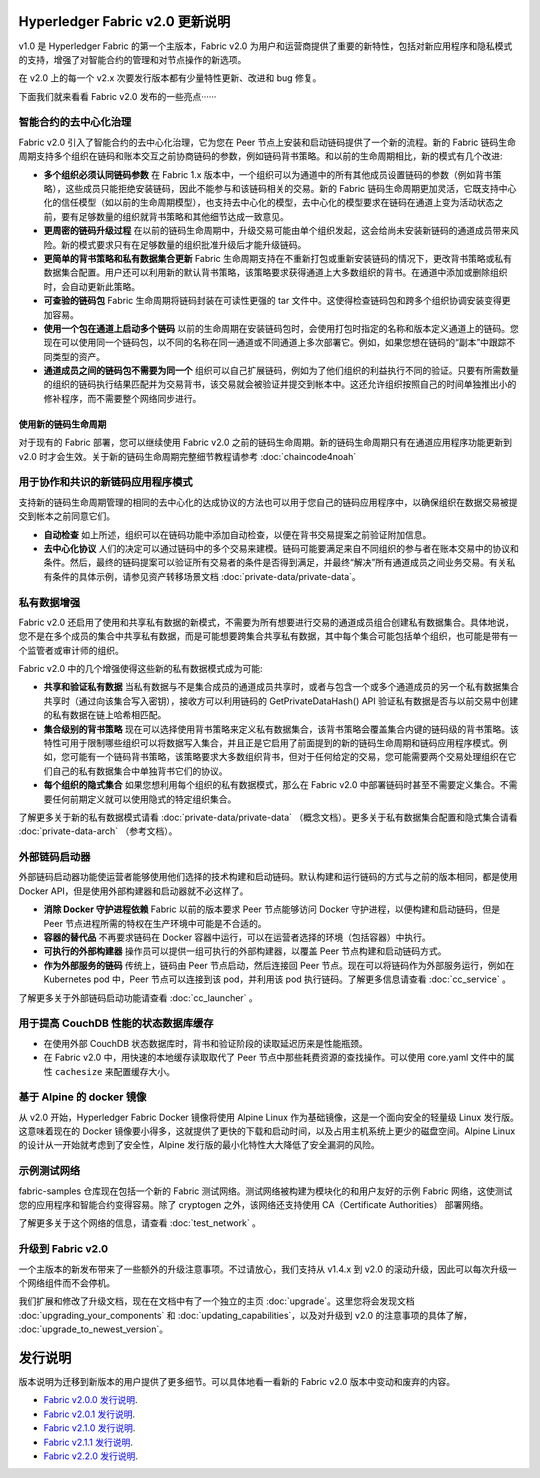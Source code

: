 Hyperledger Fabric v2.0 更新说明
=====================================

v1.0 是 Hyperledger Fabric 的第一个主版本，Fabric v2.0 为用户和运营商提供了重要的新特性，包括对新应用程序和隐私模式的支持，增强了对智能合约的管理和对节点操作的新选项。

在 v2.0 上的每一个 v2.x 次要发行版本都有少量特性更新、改进和 bug 修复。

下面我们就来看看 Fabric v2.0 发布的一些亮点······

智能合约的去中心化治理
--------------------------------------------

Fabric v2.0 引入了智能合约的去中心化治理，它为您在 Peer 节点上安装和启动链码提供了一个新的流程。新的 Fabric 链码生命周期支持多个组织在链码和账本交互之前协商链码的参数，例如链码背书策略。和以前的生命周期相比，新的模式有几个改进:

* **多个组织必须认同链码参数** 在 Fabric 1.x 版本中，一个组织可以为通道中的所有其他成员设置链码的参数（例如背书策略），这些成员只能拒绝安装链码，因此不能参与和该链码相关的交易。新的 Fabric 链码生命周期更加灵活，它既支持中心化的信任模型（如以前的生命周期模型），也支持去中心化的模型，去中心化的模型要求在链码在通道上变为活动状态之前，要有足够数量的组织就背书策略和其他细节达成一致意见。

* **更周密的链码升级过程** 在以前的链码生命周期中，升级交易可能由单个组织发起，这会给尚未安装新链码的通道成员带来风险。新的模式要求只有在足够数量的组织批准升级后才能升级链码。

* **更简单的背书策略和私有数据集合更新** Fabric 生命周期支持在不重新打包或重新安装链码的情况下，更改背书策略或私有数据集合配置。用户还可以利用新的默认背书策略，该策略要求获得通道上大多数组织的背书。在通道中添加或删除组织时，会自动更新此策略。

* **可查验的链码包** Fabric 生命周期将链码封装在可读性更强的 tar 文件中。这使得检查链码包和跨多个组织协调安装变得更加容易。

* **使用一个包在通道上启动多个链码** 以前的生命周期在安装链码包时，会使用打包时指定的名称和版本定义通道上的链码。您现在可以使用同一个链码包，以不同的名称在同一通道或不同通道上多次部署它。例如，如果您想在链码的“副本”中跟踪不同类型的资产。

* **通道成员之间的链码包不需要为同一个** 组织可以自己扩展链码，例如为了他们组织的利益执行不同的验证。只要有所需数量的组织的链码执行结果匹配并为交易背书，该交易就会被验证并提交到帐本中。这还允许组织按照自己的时间单独推出小的修补程序，而不需要整个网络同步进行。

使用新的链码生命周期
^^^^^^^^^^^^^^^^^^^^^^^^^^^^^^^^^^

对于现有的 Fabric 部署，您可以继续使用 Fabric v2.0 之前的链码生命周期。新的链码生命周期只有在通道应用程序功能更新到 v2.0 时才会生效。关于新的链码生命周期完整细节教程请参考 :doc:`chaincode4noah`

用于协作和共识的新链码应用程序模式
----------------------------------------------------------

支持新的链码生命周期管理的相同的去中心化的达成协议的方法也可以用于您自己的链码应用程序中，以确保组织在数据交易被提交到帐本之前同意它们。

* **自动检查** 如上所述，组织可以在链码功能中添加自动检查，以便在背书交易提案之前验证附加信息。

* **去中心化协议** 人们的决定可以通过链码中的多个交易来建模。链码可能要满足来自不同组织的参与者在账本交易中的协议和条件。然后，最终的链码提案可以验证所有交易者的条件是否得到满足，并最终“解决”所有通道成员之间业务交易。有关私有条件的具体示例，请参见资产转移场景文档 :doc:`private-data/private-data`。

私有数据增强
-------------------------

Fabric v2.0 还启用了使用和共享私有数据的新模式，不需要为所有想要进行交易的通道成员组合创建私有数据集合。具体地说，您不是在多个成员的集合中共享私有数据，而是可能想要跨集合共享私有数据，其中每个集合可能包括单个组织，也可能是带有一个监管者或审计师的组织。

Fabric v2.0 中的几个增强使得这些新的私有数据模式成为可能:

* **共享和验证私有数据** 当私有数据与不是集合成员的通道成员共享时，或者与包含一个或多个通道成员的另一个私有数据集合共享时（通过向该集合写入密钥），接收方可以利用链码的 GetPrivateDataHash() API 验证私有数据是否与以前交易中创建的私有数据在链上哈希相匹配。

* **集合级别的背书策略** 现在可以选择使用背书策略来定义私有数据集合，该背书策略会覆盖集合内键的链码级的背书策略。该特性可用于限制哪些组织可以将数据写入集合，并且正是它启用了前面提到的新的链码生命周期和链码应用程序模式。例如，您可能有一个链码背书策略，该策略要求大多数组织背书，但对于任何给定的交易，您可能需要两个交易处理组织在它们自己的私有数据集合中单独背书它们的协议。

* **每个组织的隐式集合** 如果您想利用每个组织的私有数据模式，那么在 Fabric v2.0 中部署链码时甚至不需要定义集合。不需要任何前期定义就可以使用隐式的特定组织集合。

了解更多关于新的私有数据模式请看 :doc:`private-data/private-data` （概念文档）。更多关于私有数据集合配置和隐式集合请看 :doc:`private-data-arch` （参考文档）。

外部链码启动器
---------------------------

外部链码启动器功能使运营者能够使用他们选择的技术构建和启动链码。默认构建和运行链码的方式与之前的版本相同，都是使用 Docker API，但是使用外部构建器和启动器就不必这样了。

* **消除 Docker 守护进程依赖** Fabric 以前的版本要求 Peer 节点能够访问 Docker 守护进程，以便构建和启动链码，但是 Peer 节点进程所需的特权在生产环境中可能是不合适的。

* **容器的替代品** 不再要求链码在 Docker 容器中运行，可以在运营者选择的环境（包括容器）中执行。

* **可执行的外部构建器** 操作员可以提供一组可执行的外部构建器，以覆盖 Peer 节点构建和启动链码方式。

* **作为外部服务的链码** 传统上，链码由 Peer 节点启动，然后连接回 Peer 节点。现在可以将链码作为外部服务运行，例如在 Kubernetes pod 中，Peer 节点可以连接到该 pod，并利用该 pod 执行链码。了解更多信息请查看 :doc:`cc_service` 。

了解更多关于外部链码启动功能请查看 :doc:`cc_launcher` 。

用于提高 CouchDB 性能的状态数据库缓存
--------------------------------------------------------

* 在使用外部 CouchDB 状态数据库时，背书和验证阶段的读取延迟历来是性能瓶颈。

* 在 Fabric v2.0 中，用快速的本地缓存读取取代了 Peer 节点中那些耗费资源的查找操作。可以使用 core.yaml 文件中的属性 ``cachesize`` 来配置缓存大小。

基于 Alpine 的 docker 镜像
------------------------------

从 v2.0 开始，Hyperledger Fabric Docker 镜像将使用 Alpine Linux 作为基础镜像，这是一个面向安全的轻量级 Linux 发行版。这意味着现在的 Docker 镜像要小得多，这就提供了更快的下载和启动时间，以及占用主机系统上更少的磁盘空间。Alpine Linux 的设计从一开始就考虑到了安全性，Alpine 发行版的最小化特性大大降低了安全漏洞的风险。

示例测试网络
-------------------

fabric-samples 仓库现在包括一个新的 Fabric 测试网络。测试网络被构建为模块化的和用户友好的示例 Fabric 网络，这使测试您的应用程序和智能合约变得容易。除了 cryptogen 之外，该网络还支持使用 CA（Certificate Authorities） 部署网络。

了解更多关于这个网络的信息，请查看 :doc:`test_network` 。

升级到 Fabric v2.0
------------------------

一个主版本的新发布带来了一些额外的升级注意事项。不过请放心，我们支持从 v1.4.x 到 v2.0 的滚动升级，因此可以每次升级一个网络组件而不会停机。

我们扩展和修改了升级文档，现在在文档中有了一个独立的主页 :doc:`upgrade`。这里您将会发现文档 :doc:`upgrading_your_components` 和 :doc:`updating_capabilities`，以及对升级到 v2.0 的注意事项的具体了解， :doc:`upgrade_to_newest_version`。

发行说明
=============

版本说明为迁移到新版本的用户提供了更多细节。可以具体地看一看新的 Fabric v2.0 版本中变动和废弃的内容。

* `Fabric v2.0.0 发行说明 <https://github.com/hyperledger/fabric/releases/tag/v2.0.0>`_.
* `Fabric v2.0.1 发行说明 <https://github.com/hyperledger/fabric/releases/tag/v2.0.1>`_.
* `Fabric v2.1.0 发行说明 <https://github.com/hyperledger/fabric/releases/tag/v2.1.0>`_.
* `Fabric v2.1.1 发行说明 <https://github.com/hyperledger/fabric/releases/tag/v2.1.1>`_.
* `Fabric v2.2.0 发行说明 <https://github.com/hyperledger/fabric/releases/tag/v2.2.0>`_.

.. Licensed under Creative Commons Attribution 4.0 International License
   https://creativecommons.org/licenses/by/4.0/
